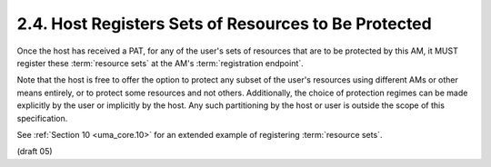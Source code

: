 2.4. Host Registers Sets of Resources to Be Protected
------------------------------------------------------------------

Once the host has received a PAT, for any of the user's sets of
resources that are to be protected by this AM, it MUST register these
:term:`resource sets` at the AM's :term:`registration endpoint`.

Note that the host is free to offer the option to protect any subset
of the user's resources using different AMs or other means entirely,
or to protect some resources and not others.  Additionally, the
choice of protection regimes can be made explicitly by the user or
implicitly by the host.  Any such partitioning by the host or user is
outside the scope of this specification.

See :ref:`Section 10 <uma_core.10>` for an extended example of registering :term:`resource sets`.


(draft 05)
